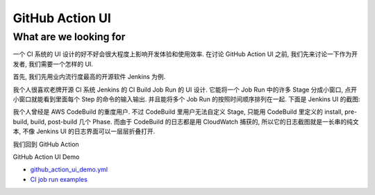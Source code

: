 GitHub Action UI
==============================================================================


What are we looking for
------------------------------------------------------------------------------
一个 CI 系统的 UI 设计的好不好会很大程度上影响开发体验和使用效率. 在讨论 GitHub Action UI 之前, 我们先来讨论一下作为开发者, 我们需要一个怎样的 UI.

首先, 我们先用业内流行度最高的开源软件 Jenkins 为例.

我个人很喜欢老牌开源 CI 系统 Jenkins 的 CI Build Job Run 的 UI 设计. 它能将一个 Job Run 中的许多 Stage 分成小窗口, 点开小窗口就能看到里面每个 Step 的命令的输入输出. 并且能将多个 Job Run 的按照时间顺序排列在一起. 下面是 Jenkins UI 的截图:

.. image:: ./jenkins-ui-1.png

.. image:: ./jenkins-ui-2.png

我个人曾经是 AWS CodeBuild 的重度用户. 不过 CodeBuild 里用户无法自定义 Stage, 只能用 CodeBuild 里定义的 install, pre-build, build, post-build 几个 Phase. 而由于 CodeBuild 的日志都是用 CloudWatch 捕获的, 所以它的日志截图就是一长串的纯文本, 不像 Jenkins UI 的日志界面可以一层层折叠打开.

我们回到 GitHub Action


GitHub Action UI Demo

- `github_action_ui_demo.yml <../../.github/workflows/github_action_ui_demo.yml>`_
- `CI job run examples <https://github.com/MacHu-GWU/learn_github_action-project/actions/workflows/github_action_ui_demo.yml>`_
